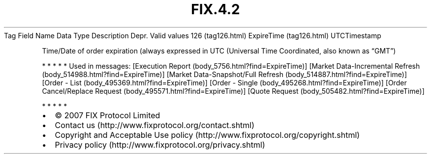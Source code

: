 .TH FIX.4.2 "" "" "Tag #126"
Tag
Field Name
Data Type
Description
Depr.
Valid values
126 (tag126.html)
ExpireTime (tag126.html)
UTCTimestamp
.PP
Time/Date of order expiration (always expressed in UTC (Universal
Time Coordinated, also known as “GMT”)
.PP
   *   *   *   *   *
Used in messages:
[Execution Report (body_5756.html?find=ExpireTime)]
[Market Data-Incremental Refresh (body_514988.html?find=ExpireTime)]
[Market Data-Snapshot/Full Refresh (body_514887.html?find=ExpireTime)]
[Order - List (body_495369.html?find=ExpireTime)]
[Order - Single (body_495268.html?find=ExpireTime)]
[Order Cancel/Replace Request (body_495571.html?find=ExpireTime)]
[Quote Request (body_505482.html?find=ExpireTime)]
.PP
   *   *   *   *   *
.PP
.PP
.IP \[bu] 2
© 2007 FIX Protocol Limited
.IP \[bu] 2
Contact us (http://www.fixprotocol.org/contact.shtml)
.IP \[bu] 2
Copyright and Acceptable Use policy (http://www.fixprotocol.org/copyright.shtml)
.IP \[bu] 2
Privacy policy (http://www.fixprotocol.org/privacy.shtml)
